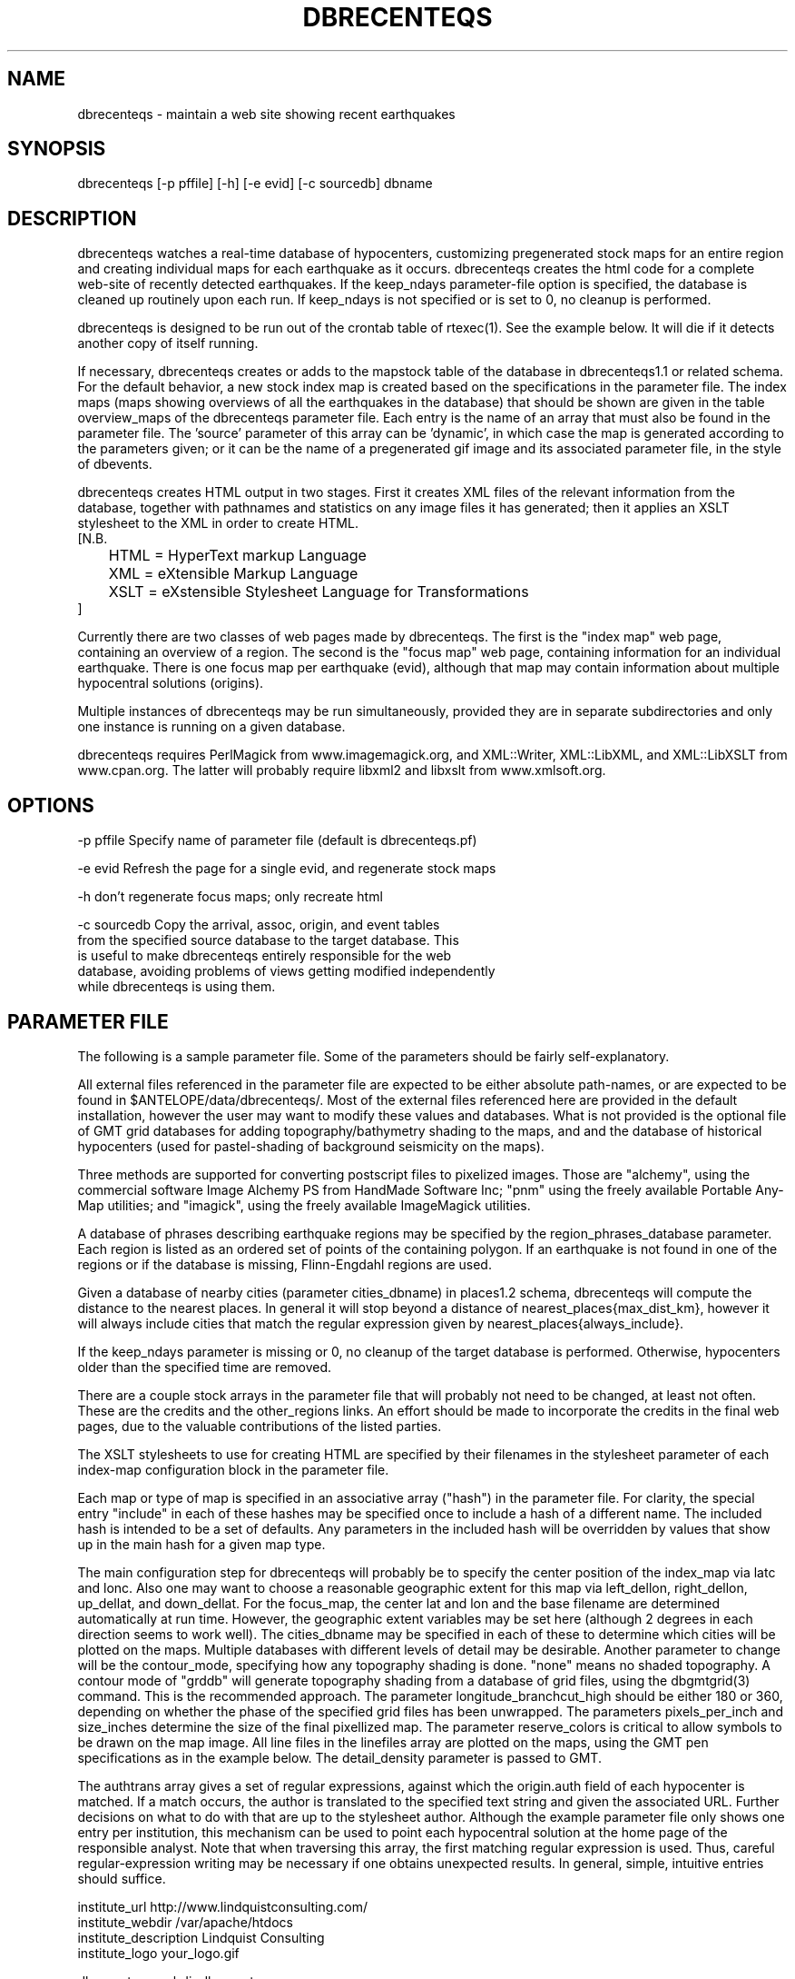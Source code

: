 .TH DBRECENTEQS 1 "$Date$"
.SH NAME
dbrecenteqs \- maintain a web site showing recent earthquakes
.SH SYNOPSIS
.nf
dbrecenteqs [-p pffile] [-h] [-e evid] [-c sourcedb] dbname
.fi
.SH DESCRIPTION

dbrecenteqs watches a real-time database of hypocenters, customizing
pregenerated stock maps for an entire region and creating individual
maps for each earthquake as it occurs. dbrecenteqs creates the html
code for a complete web-site of recently detected earthquakes. If the
keep_ndays parameter-file option is specified, the database is cleaned
up routinely upon each run. If keep_ndays is not specified or is set to
0, no cleanup is performed.

dbrecenteqs is designed to be run out of the crontab table of
rtexec(1).  See the example below. It will die if it detects another
copy of itself running.

If necessary, dbrecenteqs creates or adds to the mapstock table of the
database in dbrecenteqs1.1 or related schema.  For the default
behavior, a new stock index map is created based on the specifications
in the parameter file. The index maps (maps showing overviews of all the 
earthquakes in the database) that should be shown are given in the 
table overview_maps of the dbrecenteqs parameter file. Each entry is 
the name of an array that must also be found in the parameter file.
The 'source' parameter of this array can be 'dynamic', in which case 
the map is generated according to the parameters given; or it can be 
the name of a pregenerated gif image and its associated parameter file, in the
style of dbevents. 

dbrecenteqs creates HTML output in two stages. First it creates XML
files of the relevant information from the database, together with 
pathnames and statistics on any image files it has generated; then 
it applies an XSLT stylesheet to the XML in order to create HTML. 
.nf
[N.B. 
	HTML = HyperText markup Language
	XML = eXtensible Markup Language
	XSLT = eXstensible Stylesheet Language for Transformations
]
.fi

Currently there are two classes of web pages made by dbrecenteqs. 
The first is the "index map" web page, containing an overview of a region. 
The second is the "focus map" web page, containing information 
for an individual earthquake. There is one focus map per earthquake 
(evid), although that map may contain information about multiple 
hypocentral solutions (origins). 

Multiple instances of dbrecenteqs may be run simultaneously, 
provided they are in separate subdirectories and only one instance 
is running on a given database.

dbrecenteqs requires PerlMagick from www.imagemagick.org, and XML::Writer,
XML::LibXML, and XML::LibXSLT from www.cpan.org. The latter 
will probably require libxml2 and libxslt from www.xmlsoft.org.
.SH OPTIONS
.nf
-p pffile Specify name of parameter file (default is dbrecenteqs.pf)

-e evid Refresh the page for a single evid, and regenerate stock maps

-h don't regenerate focus maps; only recreate html

-c sourcedb Copy the arrival, assoc, origin, and event tables 
from the specified source database to the target database. This 
is useful to make dbrecenteqs entirely responsible for the web 
database, avoiding problems of views getting modified independently 
while dbrecenteqs is using them. 
.fi

.SH PARAMETER FILE

The following is a sample parameter file. Some of the parameters 
should be fairly self-explanatory.

All external files referenced in the parameter file are expected 
to be either absolute path-names, or are expected to be found 
in $ANTELOPE/data/dbrecenteqs/.  Most of the
external files referenced here are provided in the default installation, however
the user may want to modify these values and databases.
What is not provided is the optional file of GMT grid databases 
for adding topography/bathymetry shading to the maps, and 
and the database of historical hypocenters (used for pastel-shading
of background seismicity on the maps). 

Three methods are supported for converting postscript files 
to pixelized images. Those are "alchemy", using the commercial 
software Image Alchemy PS from HandMade Software Inc; "pnm" using 
the freely available Portable Any-Map utilities; and "imagick", 
using the freely available ImageMagick utilities. 

A database of phrases describing earthquake regions may be 
specified by the region_phrases_database parameter. Each region is 
listed as an ordered set of points of the containing polygon. 
If an earthquake is not found in one of the regions or if the 
database is missing, Flinn-Engdahl regions are used.

Given a database of nearby cities (parameter cities_dbname)
in places1.2 schema, dbrecenteqs will compute the distance to the 
nearest places. In general it will stop beyond a distance 
of nearest_places{max_dist_km}, however it will always include 
cities that match the regular expression given by 
nearest_places{always_include}.

If the keep_ndays parameter is missing or 0, no cleanup of the 
target database is performed. Otherwise, hypocenters older
than the specified time are removed. 

There are a couple stock arrays in the parameter file that 
will probably not need to be changed, at least not often. These 
are the credits and the other_regions links. An effort should be 
made to incorporate the credits in the final web pages, due to 
the valuable contributions of the listed parties. 

The XSLT stylesheets to use for creating HTML are specified 
by their filenames in the stylesheet parameter of each index-map 
configuration block in the parameter file. 

Each map or type of map is specified in an associative array ("hash")
in the parameter file. For clarity, the 
special entry "include" in each of these hashes may be specified 
once to include a hash of a different name. The included hash 
is intended to be a set of defaults. Any parameters in the included 
hash will be overridden by values that show up in the main hash 
for a given map type. 

The main configuration step for dbrecenteqs will probably be to 
specify the center position of the index_map via latc and lonc. 
Also one may want to choose a reasonable geographic extent for this 
map via left_dellon, right_dellon, up_dellat, and down_dellat. For the 
focus_map, the center lat and lon and the base filename are 
determined automatically at run time. However, the geographic extent 
variables may be set here (although 2 degrees in each direction seems to work 
well). The cities_dbname may be specified in each of these to 
determine which cities will be plotted on the maps. Multiple 
databases with different levels of detail may be desirable. 
Another parameter to change will be the contour_mode, specifying 
how any topography shading is done. "none" means no shaded topography. 
A contour mode of "grddb" will generate topography shading from a database 
of grid files, using the dbgmtgrid(3) command. This is the recommended
approach. 
The parameter longitude_branchcut_high should be either 180 or 360, 
depending on whether the phase of the specified grid files has 
been unwrapped.
The parameters pixels_per_inch and size_inches determine the 
size of the final pixellized map. The parameter reserve_colors is 
critical to allow symbols to be drawn on the map image.
All line files in the linefiles array are plotted on the maps, using the 
GMT pen specifications as in the example below. The detail_density
parameter is passed to GMT.

The authtrans array gives a set of regular expressions, against which 
the origin.auth field of each hypocenter is matched. If a match occurs, 
the author is translated to the specified text string and 
given the associated URL. Further decisions on what to do with that 
are up to the stylesheet author. Although the example parameter file 
only shows one entry per institution, this mechanism can be used to 
point each hypocentral solution at the home page of the responsible analyst.
Note that when traversing this array, the first matching regular expression 
is used. Thus, careful regular-expression writing may be necessary 
if one obtains unexpected results. In general, simple, intuitive entries should suffice.

.nf
institute_url http://www.lindquistconsulting.com/
institute_webdir /var/apache/htdocs
institute_description Lindquist Consulting
institute_logo your_logo.gif

dbrecenteqs_subdir dbrecenteqs
dbrecenteqs_title Recent Earthquakes 

wiggle mini_logo.gif

legend legend.gif
legend_description Magnitude and Age Legend for Earthquakes

region_phrases_database example_region_phrases

nearest_places &Arr{
	cities_dbname world_cities
	max_dist_km 200	
	always_include Washington D.C.|San Diego
}

page_refresh_seconds 300
pixfile_conversion_method imagick  # pnm, imagick, or alchemy
keep_ndays 0
max_num_eqs 300 

make_index_html yes

overview_maps &Tbl{
	index_map
}

index_map &Arr{
	include 	map_config
	mapname		local_indexmap
	description	Recent Earthquakes
	latc 		65
	lonc 		-155
	left_dellon 	-8 
	right_dellon 	8
	down_dellat 	-8
	up_dellat 	8 
	detail_density 	l
	background_magmin 6
}

global_map &Arr{
	include 	map_config
	mapname		global
	source		anza_equidist.gif.pf
	description	Global View
}

focus_map &Arr{
	include 	map_config
	stylesheet	specific_default.xsl
	mapclass	focus
	gridline_interval_deg 1
	left_dellon 	-2
	right_dellon 	2
	down_dellat 	-2
	up_dellat 	2
}

detail_map &Arr{
	include 	map_config
	mapclass	detail
}

map_config &Arr{
	source		dynamic
	format 		gif
	proj 		edp
	mapclass	index
	contour_mode 	grddb  # none or grddb
	grddb		/space/world30_grids/world30
	stylesheet	index_default.xsl
	longitude_branchcut_high 360
	hypocenter_dbname historic_hypocenters_dbname
	map_color_palette_file dbrecenteqs.cpt
	depth_color_palette_file depthmag2.cpt
	linefiles &Tbl{
		# faults combined_faults.gmtlin 4/255/0/0
		# roads roads.xy 4/255/255/255
	}
	cities_dbname 	world_cities
	background_magsize_pixels 3
	background_magmin 3
	quakeshape 	square
	prefor_quakecolor yellow
	nonprefor_quakecolor white
	quake_agecolors &Arr{
		red	  21600
		orange	  43200
		yellow	  86400
		chartreuse	 259200
		blue	 604800
		grey	1209600
	}
	pixels_per_inch 100
	size_inches 	5
	city_symbols_inches 0.08
	cityname_shift_deg 0.2
	reserve_colors 	12
	detail_density 	f  # f,h,i,l,c
	gridline_interval_deg 5
	grdgradient_opt -A60 -Nt1/2000/0
	tilesize_deg 10
}

authtrans &Arr{
	UCSD &Arr{
		text UCSD Personnel
		url	http://eqinfo.ucsd.edu/personnel/
	}
	UAF &Arr{
		text AEIC staff
		url http://www.giseis.alaska.edu/Seis/html_docs/who_we_are.html
	}
	orbassoc &Arr{
		text Antelope Automatic System
		url http://www.brtt.com
	}
}

other_region_links &Arr{
"Western Canada"	http://www.pgc.nrcan.gc.ca/seismo/recent/wc.50evt.html
"U.S. Pacific Northwest" 	http://www.geophys.washington.edu/recenteqs/
Alaska			http://www.aeic.alaska.edu/Seis/recenteqs/index.html
California 		http://quake.wr.usgs.gov/recenteqs/latest.htm
Nevada			http://www.seismo.unr.edu/jrted/
Hawaii			http://tux.wr.usgs.gov/results/seismic/recenteqs/
"US Intermountain West"	http://www.seis.utah.edu/req2webdir/recenteqs/
"Central/Southeastern U.S."	http://folkworm.ceri.memphis.edu/recenteqs/
"Northeastern U.S."	http://neic.usgs.gov/neis/current/us_ne.html
}

credits &Arr{
"USGS GTOPO30 topography database" http://edcdaac.usgs.gov/gtopo30/gtopo30.html
"Sandwell/Smith Marine Bathymetry" http://topex.ucsd.edu/marine_topo/mar_topo.html
"NOAA/NGDC Arctic Bathymetry" http://www.ngdc.noaa.gov/mgg/bathymetry/arctic/arctic.html
"Wessel and Smith's Generic Mapping Tools" http://gmt.soest.hawaii.edu/
}
.fi

.SH EXAMPLE
The rtexec.pf file for a running Antelope system might contain a 
line like this, which runs dbrecenteqs on a near-real-time 
database once every five minutes:
.nf
crontab &Arr{
dbrecenteqs UTC 0,5,10,15,20,25,30,35,40,45,50,55 * * * * dbrecenteqs /iwrun/bak/db/webquakes/quakes
}
.fi

To force by hand an evid to be updated:

localhost% rtrun dbrecenteqs -e 5225 db/quakes

(assuming you're in the rtexec run directory; exact details will vary 
according to your installation)

.SH DIAGNOSTICS
"Couldn't find alchemy. Use alternate image-conversion method or fix
path." This message indicates that the preferred image-conversion
method, via the ImageAlchemyPS software package from HandMade Software
Inc., is not installed or not available on the path. A different
conversion method, such as "pnm" or "imagick", should be specified in
the parameter file's pixfile_conversion_method field.

dbrecenteqs will fail and die if its top-level directory does not 
exist. This is an intentional safety feature to help keep from 
building huge web directories where they don't belong. 

dbrecenteqs will fail and die if expected to regenerate a map for which
a pixel-file already exists. [The exception is for focus maps, which
are always updated dynamically]. Large index maps often take
significant time to compute, thus if they are to be overwritten it
should be intentional. The other option, providing the .pf file for the
image still exists, would be to change the 'source' parameter for the
map to be the .pf file for the image.
.SH "BUGS AND CAVEATS"
Although the initial, dynamic creation of the overview maps can be 
time-consuming, this should not cause concern since this configuration 
step is usually done only on the first run. Once each index map is generated,
it is saved and noted in the mapstock table of the database, after 
which this pregenerated map is used to create the web site. That 
latter process is relatively quick. Only if these index maps are 
accidentally erased (or if their corresponding database-table
entries are corrupted) will the maps have to be regenerated. 

Some architecture is in place for the detail maps (maps showing 
zoom-ins of particular subregions of the index maps), however this 
feature is not yet supported. 

Infrastructure has also been created to plot clickable stations on 
the maps, together with plots of waveforms etc., however that 
has not yet been implemented. 

The maps written have dbevents-style parameter files, although those 
omit the palette, priority, and bounding box values. These could 
be fairly easily added. One catch is that while dbevents is not 
picky about the name of the array of parameters in a parameter-file 
for a map, dbrecenteqs expects this array to match the name of the map. 

The code to allow exactly one instance per database may be 
broken.

cities_dbname appears both in nearest_places and in map_config. It 
would be nice to clean this up.

The -c sourcedb mechanism is something of a workaround, useful for 
orbxfer -based installations, which do not have any type of synchronization
mechanism between dbrecenteqs and the database updates.

.SH "SEE ALSO"
.nf
dbevents(1), rtexec(1), GMT(l), Image::Magick(1), XML::Writer(1),
XML::LibXML(1), XML::LibXSLT(1)
.fi
.SH AUTHOR
.nf
Kent Lindquist, taking ideas from Danny Harvey, Bob Simpson,
Jennifer Eakins, Kevin Engle, and Evelyn Price.
.\" $Id$

